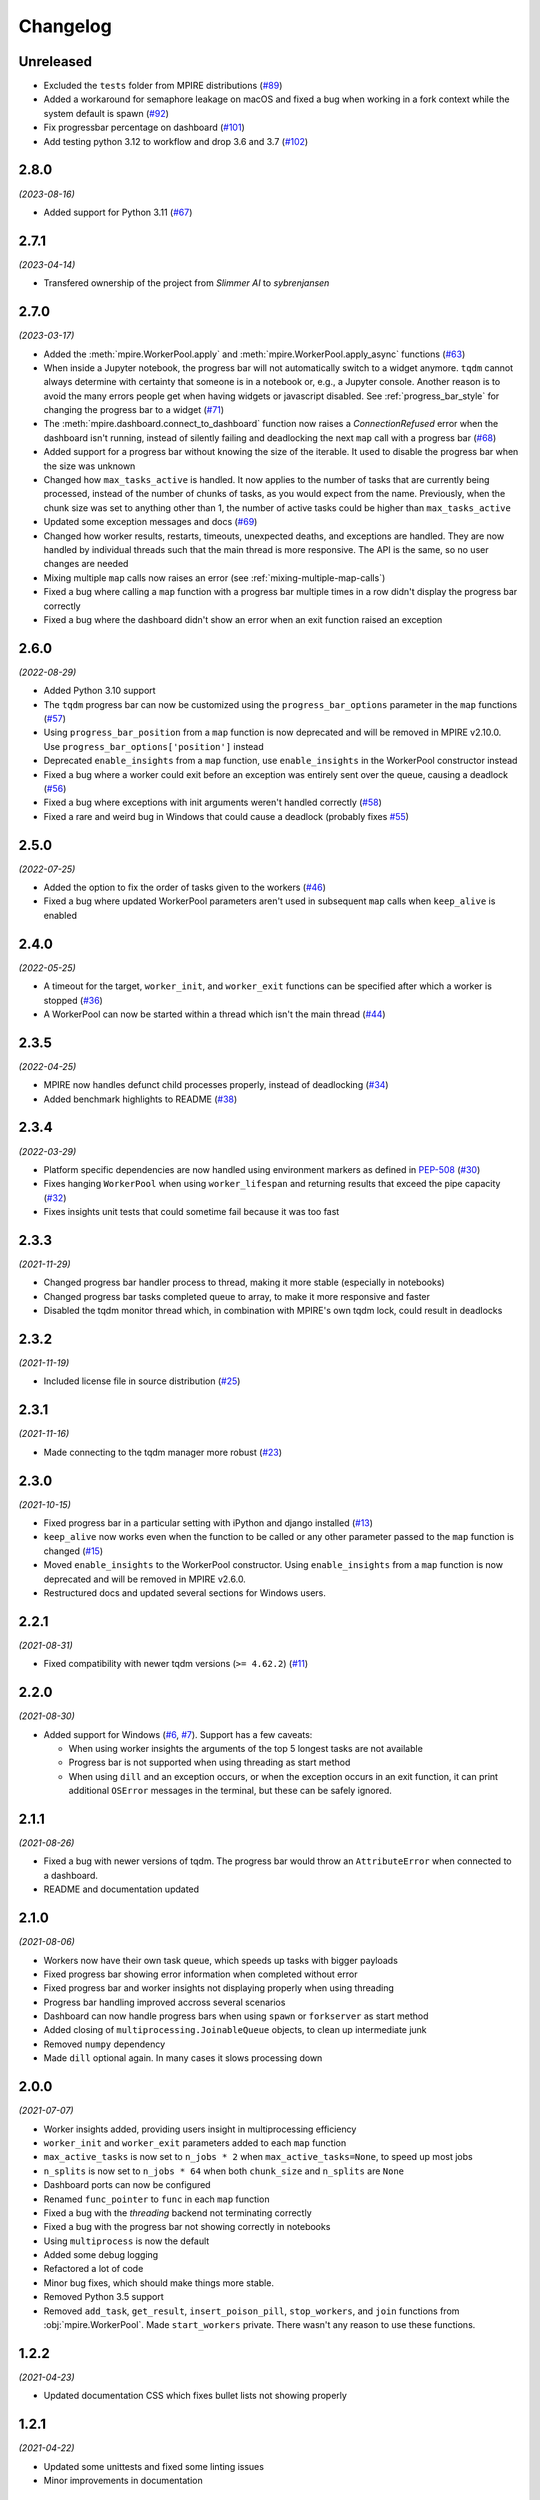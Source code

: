 Changelog
=========

Unreleased
----------

* Excluded the ``tests`` folder from MPIRE distributions (`#89`_)
* Added a workaround for semaphore leakage on macOS and fixed a bug when working in a fork context while the system default is spawn (`#92`_)
* Fix progressbar percentage on dashboard (`#101`_)
* Add testing python 3.12 to workflow and drop 3.6 and 3.7 (`#102`_)

.. _#89: https://github.com/sybrenjansen/mpire/issues/89
.. _#92: https://github.com/sybrenjansen/mpire/issues/92
.. _#101: https://github.com/sybrenjansen/mpire/pull/101
.. _#102: https://github.com/sybrenjansen/mpire/pull/102


2.8.0
-----

*(2023-08-16)*

* Added support for Python 3.11 (`#67`_)

.. _#67: https://github.com/sybrenjansen/mpire/issues/67

2.7.1
-----

*(2023-04-14)*

* Transfered ownership of the project from `Slimmer AI` to `sybrenjansen`

2.7.0
-----

*(2023-03-17)*

* Added the :meth:`mpire.WorkerPool.apply` and :meth:`mpire.WorkerPool.apply_async` functions (`#63`_)
* When inside a Jupyter notebook, the progress bar will not automatically switch to a widget anymore. ``tqdm`` cannot
  always determine with certainty that someone is in a notebook or, e.g., a Jupyter console. Another reason is to avoid
  the many errors people get when having widgets or javascript disabled. See :ref:`progress_bar_style` for changing
  the progress bar to a widget (`#71`_)
* The :meth:`mpire.dashboard.connect_to_dashboard` function now raises a `ConnectionRefused` error when the dashboard
  isn't running, instead of silently failing and deadlocking the next ``map`` call with a progress bar (`#68`_)
* Added support for a progress bar without knowing the size of the iterable. It used to disable the progress bar when
  the size was unknown
* Changed how ``max_tasks_active`` is handled. It now applies to the number of tasks that are currently being
  processed, instead of the number of chunks of tasks, as you would expect from the name. Previously, when the chunk
  size was set to anything other than 1, the number of active tasks could be higher than ``max_tasks_active``
* Updated some exception messages and docs (`#69`_)
* Changed how worker results, restarts, timeouts, unexpected deaths, and exceptions are handled. They are now handled
  by individual threads such that the main thread is more responsive. The API is the same, so no user changes are
  needed
* Mixing multiple ``map`` calls now raises an error (see :ref:`mixing-multiple-map-calls`)
* Fixed a bug where calling a ``map`` function with a progress bar multiple times in a row didn't display the progress
  bar correctly
* Fixed a bug where the dashboard didn't show an error when an exit function raised an exception

.. _#63: https://github.com/sybrenjansen/mpire/issues/63
.. _#68: https://github.com/sybrenjansen/mpire/issues/68
.. _#69: https://github.com/sybrenjansen/mpire/issues/69
.. _#71: https://github.com/sybrenjansen/mpire/issues/71


2.6.0
-----

*(2022-08-29)*

* Added Python 3.10 support
* The ``tqdm`` progress bar can now be customized using the ``progress_bar_options`` parameter in the ``map`` functions
  (`#57`_)
* Using ``progress_bar_position`` from a ``map`` function is now deprecated and will be removed in MPIRE v2.10.0. Use
  ``progress_bar_options['position']`` instead
* Deprecated ``enable_insights`` from a ``map`` function, use ``enable_insights`` in the WorkerPool constructor instead
* Fixed a bug where a worker could exit before an exception was entirely sent over the queue, causing a deadlock
  (`#56`_)
* Fixed a bug where exceptions with init arguments weren't handled correctly (`#58`_)
* Fixed a rare and weird bug in Windows that could cause a deadlock (probably fixes `#55`_)

.. _#55: https://github.com/sybrenjansen/mpire/issues/55
.. _#56: https://github.com/sybrenjansen/mpire/issues/56
.. _#57: https://github.com/sybrenjansen/mpire/issues/57
.. _#58: https://github.com/sybrenjansen/mpire/issues/58


2.5.0
-----

*(2022-07-25)*

* Added the option to fix the order of tasks given to the workers (`#46`_)
* Fixed a bug where updated WorkerPool parameters aren't used in subsequent ``map`` calls when ``keep_alive`` is enabled

.. _#46: https://github.com/sybrenjansen/mpire/issues/46

2.4.0
-----

*(2022-05-25)*

* A timeout for the target, ``worker_init``, and ``worker_exit`` functions can be specified after which a worker is
  stopped (`#36`_)
* A WorkerPool can now be started within a thread which isn't the main thread (`#44`_)

.. _#36: https://github.com/sybrenjansen/mpire/issues/36
.. _#44: https://github.com/sybrenjansen/mpire/issues/44


2.3.5
-----

*(2022-04-25)*

* MPIRE now handles defunct child processes properly, instead of deadlocking (`#34`_)
* Added benchmark highlights to README (`#38`_)

.. _#34: https://github.com/sybrenjansen/mpire/issues/34
.. _#38: https://github.com/sybrenjansen/mpire/issues/38


2.3.4
-----

*(2022-03-29)*

* Platform specific dependencies are now handled using environment markers as defined in PEP-508_ (`#30`_)
* Fixes hanging ``WorkerPool`` when using ``worker_lifespan`` and returning results that exceed the pipe capacity
  (`#32`_)
* Fixes insights unit tests that could sometime fail because it was too fast

.. _PEP-508: https://www.python.org/dev/peps/pep-0508/#environment-markers
.. _#30: https://github.com/sybrenjansen/mpire/issues/30
.. _#32: https://github.com/sybrenjansen/mpire/issues/32

2.3.3
-----

*(2021-11-29)*

* Changed progress bar handler process to thread, making it more stable (especially in notebooks)
* Changed progress bar tasks completed queue to array, to make it more responsive and faster
* Disabled the tqdm monitor thread which, in combination with MPIRE's own tqdm lock, could result in deadlocks

2.3.2
-----

*(2021-11-19)*

* Included license file in source distribution (`#25`_)

.. _#25: https://github.com/sybrenjansen/mpire/pull/25

2.3.1
-----

*(2021-11-16)*

* Made connecting to the tqdm manager more robust (`#23`_)

.. _#23: https://github.com/sybrenjansen/mpire/issues/23

2.3.0
-----

*(2021-10-15)*

* Fixed progress bar in a particular setting with iPython and django installed (`#13`_)
* ``keep_alive`` now works even when the function to be called or any other parameter passed to the ``map`` function is
  changed (`#15`_)
* Moved ``enable_insights`` to the WorkerPool constructor. Using ``enable_insights`` from a ``map`` function is now
  deprecated and will be removed in MPIRE v2.6.0.
* Restructured docs and updated several sections for Windows users.

.. _#13: https://github.com/sybrenjansen/mpire/pull/13
.. _#15: https://github.com/sybrenjansen/mpire/issues/15

2.2.1
-----

*(2021-08-31)*

* Fixed compatibility with newer tqdm versions (``>= 4.62.2``) (`#11`_)

.. _#11: https://github.com/sybrenjansen/mpire/issues/11

2.2.0
-----

*(2021-08-30)*

* Added support for Windows (`#6`_, `#7`_). Support has a few caveats:

  * When using worker insights the arguments of the top 5 longest tasks are not available
  * Progress bar is not supported when using threading as start method
  * When using ``dill`` and an exception occurs, or when the exception occurs in an exit function, it can print
    additional ``OSError`` messages in the terminal, but these can be safely ignored.

.. _#6: https://github.com/sybrenjansen/mpire/issues/6
.. _#7: https://github.com/sybrenjansen/mpire/issues/7

2.1.1
-----

*(2021-08-26)*

* Fixed a bug with newer versions of tqdm. The progress bar would throw an ``AttributeError`` when connected to a
  dashboard.
* README and documentation updated

2.1.0
-----

*(2021-08-06)*

* Workers now have their own task queue, which speeds up tasks with bigger payloads
* Fixed progress bar showing error information when completed without error
* Fixed progress bar and worker insights not displaying properly when using threading
* Progress bar handling improved accross several scenarios
* Dashboard can now handle progress bars when using ``spawn`` or ``forkserver`` as start method
* Added closing of ``multiprocessing.JoinableQueue`` objects, to clean up intermediate junk
* Removed ``numpy`` dependency
* Made ``dill`` optional again. In many cases it slows processing down

2.0.0
-----

*(2021-07-07)*

* Worker insights added, providing users insight in multiprocessing efficiency
* ``worker_init`` and ``worker_exit`` parameters added to each ``map`` function
* ``max_active_tasks`` is now set to ``n_jobs * 2`` when ``max_active_tasks=None``, to speed up most jobs
* ``n_splits`` is now set to ``n_jobs * 64`` when both ``chunk_size`` and ``n_splits`` are ``None``
* Dashboard ports can now be configured
* Renamed ``func_pointer`` to ``func`` in each ``map`` function
* Fixed a bug with the `threading` backend not terminating correctly
* Fixed a bug with the progress bar not showing correctly in notebooks
* Using ``multiprocess`` is now the default
* Added some debug logging
* Refactored a lot of code
* Minor bug fixes, which should make things more stable.
* Removed Python 3.5 support
* Removed ``add_task``, ``get_result``, ``insert_poison_pill``, ``stop_workers``, and ``join`` functions from
  :obj:`mpire.WorkerPool`. Made ``start_workers`` private.  There wasn't any reason to use these functions.

1.2.2
-----

*(2021-04-23)*

* Updated documentation CSS which fixes bullet lists not showing properly

1.2.1
-----

*(2021-04-22)*

* Updated some unittests and fixed some linting issues
* Minor improvements in documentation

1.2.0
-----

*(2021-04-22)*

* Workers can be kept alive in between consecutive map calls
* Setting CPU affinity is no longer restricted to Linux platforms
* README updated to use RST format for better compatibility with PyPI
* Added classifiers to the setup file

1.1.3
-----

*(2020-09-03)*

* First public release on Github and PyPi

1.1.2
-----

*(2020-08-27)*

* Added missing typing information
* Updated some docstrings
* Added license

1.1.1
-----

*(2020-02-19)*

* Changed ``collections.Iterable`` to ``collections.abc.Iterable`` due to deprecation of the former

1.1.0
-----

*(2019-10-31)*

* Removed custom progress bar support to fix Jupyter notebook support
* New ``progress_bar_position`` parameter is now available to set the position of the progress bar when using nested
  worker pools
* Screen resizing is now supported when using a progress bar

1.0.0
-----

*(2019-10-29)*

* Added the MPIRE dashboard
* Added ``threading`` as a possible backend
* Progress bar handling now occurs in a separate process, instead of a thread, to improve responsiveness
* Refactoring of code and small bug fixes in error handling
* Removed deprecated functionality

0.9.0
-----

*(2019-03-11)*

* Added support for using different start methods ('spawn' and 'forkserver') instead of only the default method 'fork'
* Added optional support for using dill_ in multiprocessing by utilizing the multiprocess_ library
* The ``mpire.Worker`` class is no longer directly available

.. _dill: https://pypi.org/project/dill/
.. _multiprocess: https://pypi.org/project/multiprocess/

0.8.1
-----

*(2019-02-06)*

* Fixed bug when process would hang when progress bar was set to ``True`` and an empty iterable was provided

0.8.0
-----

*(2018-11-01)*

* Added support for worker state
* Chunking numpy arrays is now done using numpy slicing
* :meth:`mpire.WorkerPool.map` now supports automatic concatenation of numpy array output

0.7.2
-----

*(2018-06-14)*

* Small bug fix when not passing on a boolean or ``tqdm`` object for the ``progress_bar`` parameter

0.7.1
-----

*(2017-12-20)*

* You can now pass on a dictionary as an argument which will be unpacked accordingly using the ``**``-operator.
* New function :meth:`mpire.utils.make_single_arguments` added which allows you to create an iterable of single argument
  tuples out of an iterable of single arguments

0.7.0
-----

*(2017-12-11)*

* :meth:`mpire.utils.chunk_tasks` is now available as a public function
* Chunking in above function and map functions now accept a ``n_splits`` parameter
* ``iterable_of_args`` in map functions can now contain single values instead of only iterables
* ``tqdm`` is now available from the MPIRE package which automatically switches to the Jupyter/IPython notebook widget
  when available
* Small bugfix in cleaning up a worker pool when no map function was called

0.6.2
-----

*(2017-11-07)*

* Fixed a second bug where the main process could get unresponsive when an exception was raised

0.6.1
-----

*(2017-11-06)*

* Fixed bug where sometimes exceptions fail to pickle
* Fixed a bug where the main process could get unresponsive when an exception was raised
* Child processes are now cleaned up in parallel when an exception was raised

0.6.0
-----

*(2017-11-03)*

* ``restart_workers`` parameter is now deprecated and will be removed from v1.0.0
* Progress bar functionality added (using tqdm_)
* Improved error handling in user provided functions
* Fixed randomly occurring ``BrokenPipeErrors`` and deadlocks


0.5.1
-----

*(2017-10-12)*

* Child processes can now also be pinned to a range of CPUs, instead of only a single one. You can also specify a single
  CPU or range of CPUs that have to be shared between all child processes

0.5.0
-----

*(2017-10-06)*

* Added CPU pinning.
* Default number of processes to spawn when using ``n_jobs=None`` is now set to the number of CPUs available, instead of
  ``cpu_count() - 1``

0.4.0
-----

*(2017-10-05)*

* Workers can now be started as normal child processes (non-deamon) such that nested :obj:`mpire.WorkerPool` s are
  possible

0.3.0
-----

*(2017-09-15)*

* The worker ID can now be passed on the function to be executed by using the :meth:`mpire.WorkerPool.pass_on_worker_id`
  function
* Removed the use of ``has_return_value_with_shared_objects`` when using :meth:`mpire.WorkerPool.set_shared_objects`.
  MPIRE now handles both cases out of the box

0.2.0
-----

*(2017-06-27)*

* Added docs

0.1.0
-----

First release


.. _tqdm: https://pypi.python.org/pypi/tqdm
